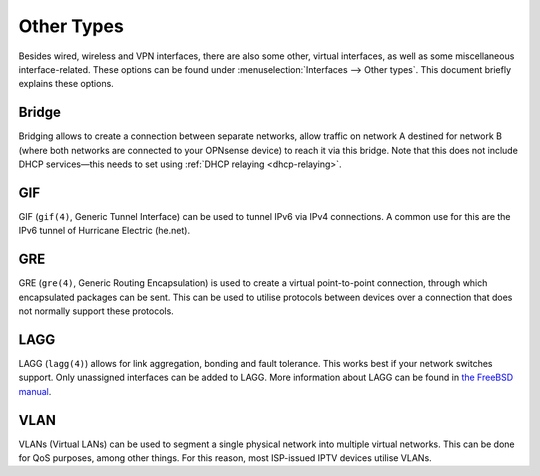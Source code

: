 ================
Other Types
================

Besides wired, wireless and VPN interfaces, there are also some other, virtual interfaces, as well as some
miscellaneous interface-related. These options can be found under :menuselection:`Interfaces --> Other types`.
This document briefly explains these options.

------
Bridge
------

Bridging allows to create a connection between separate networks, allow traffic on network A destined for network B
(where both networks are connected to your OPNsense device) to reach it via this bridge. Note that this does not
include DHCP services—this needs to set using :ref:`DHCP relaying <dhcp-relaying>`.

---
GIF
---

GIF (``gif(4)``, Generic Tunnel Interface) can be used to tunnel IPv6 via IPv4 connections. A common use for this are the
IPv6 tunnel of Hurricane Electric (he.net).

---
GRE
---

GRE (``gre(4)``, Generic Routing Encapsulation) is used to create a virtual point-to-point connection, through which
encapsulated packages can be sent. This can be used to utilise protocols between devices over a connection that
does not normally support these protocols.

----
LAGG
----

LAGG (``lagg(4)``) allows for link aggregation, bonding and fault tolerance. This works best if your network switches
support. Only unassigned interfaces can be added to LAGG. More information about LAGG can be found in
`the FreeBSD manual <https://www.freebsd.org/doc/handbook/network-aggregation.html>`_.

----
VLAN
----

VLANs (Virtual LANs) can be used to segment a single physical network into multiple virtual networks. This can be
done for QoS purposes, among other things. For this reason, most ISP-issued IPTV devices utilise VLANs.
